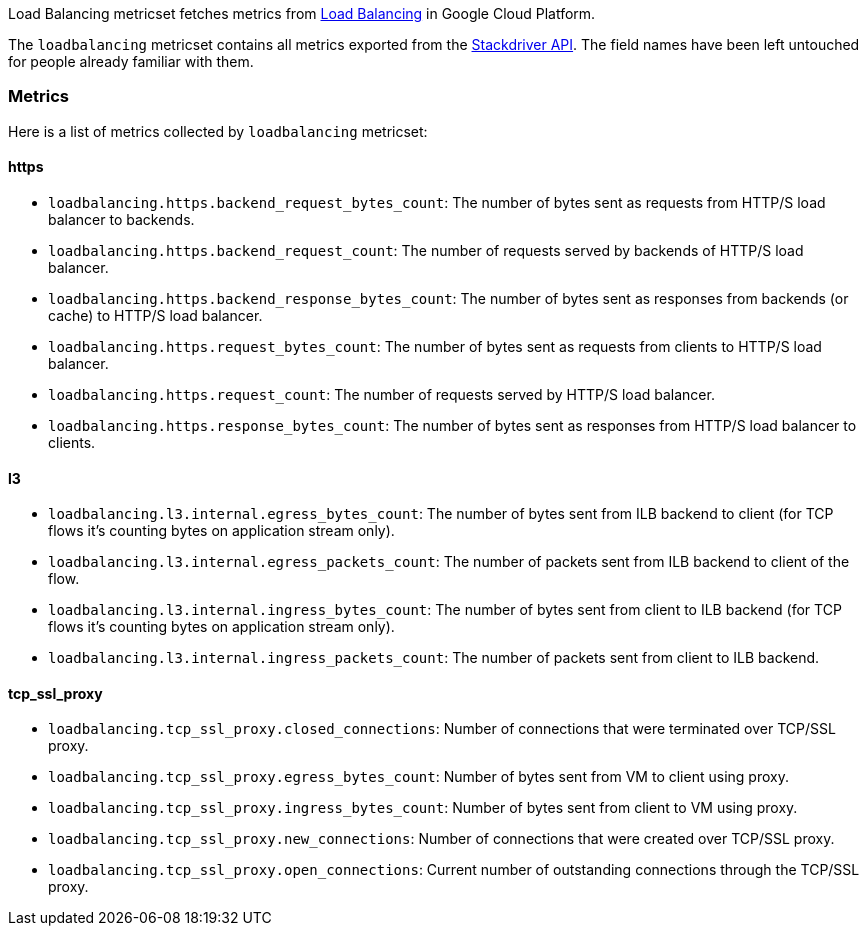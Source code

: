 Load Balancing metricset fetches metrics from https://cloud.google.com/load-balancing/[Load Balancing] in Google Cloud Platform.

The `loadbalancing` metricset contains all metrics exported from the https://cloud.google.com/monitoring/api/metrics_gcp#gcp-loadbalancing[Stackdriver API]. The field names have been left untouched for people already familiar with them.

[float]
=== Metrics
Here is a list of metrics collected by `loadbalancing` metricset:

[float]
==== https

- `loadbalancing.https.backend_request_bytes_count`: The number of bytes sent as requests from HTTP/S load balancer to backends.
- `loadbalancing.https.backend_request_count`: The number of requests served by backends of HTTP/S load balancer.
- `loadbalancing.https.backend_response_bytes_count`: The number of bytes sent as responses from backends (or cache) to HTTP/S load balancer.
- `loadbalancing.https.request_bytes_count`: The number of bytes sent as requests from clients to HTTP/S load balancer.
- `loadbalancing.https.request_count`: The number of requests served by HTTP/S load balancer.
- `loadbalancing.https.response_bytes_count`: The number of bytes sent as responses from HTTP/S load balancer to clients.

[float]
==== l3

- `loadbalancing.l3.internal.egress_bytes_count`: The number of bytes sent from ILB backend to client (for TCP flows it's counting bytes on application stream only).
- `loadbalancing.l3.internal.egress_packets_count`: The number of packets sent from ILB backend to client of the flow.
- `loadbalancing.l3.internal.ingress_bytes_count`: The number of bytes sent from client to ILB backend (for TCP flows it's counting bytes on application stream only).
- `loadbalancing.l3.internal.ingress_packets_count`: The number of packets sent from client to ILB backend.

[float]
==== tcp_ssl_proxy

- `loadbalancing.tcp_ssl_proxy.closed_connections`: Number of connections that were terminated over TCP/SSL proxy.
- `loadbalancing.tcp_ssl_proxy.egress_bytes_count`: Number of bytes sent from VM to client using proxy.
- `loadbalancing.tcp_ssl_proxy.ingress_bytes_count`: Number of bytes sent from client to VM using proxy.
- `loadbalancing.tcp_ssl_proxy.new_connections`: Number of connections that were created over TCP/SSL proxy.
- `loadbalancing.tcp_ssl_proxy.open_connections`: Current number of outstanding connections through the TCP/SSL proxy.
